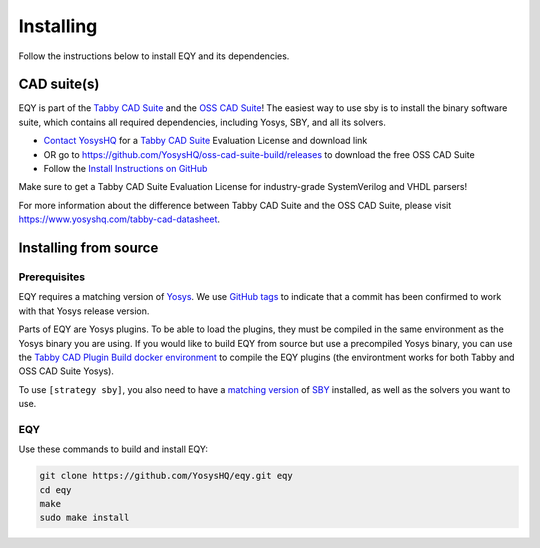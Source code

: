 Installing
==========

Follow the instructions below to install EQY and its dependencies.

CAD suite(s)
************

EQY is part of the `Tabby CAD Suite
<https://www.yosyshq.com/tabby-cad-datasheet>`_ and the `OSS CAD Suite
<https://github.com/YosysHQ/oss-cad-suite-build>`_! The easiest way to use sby
is to install the binary software suite, which contains all required
dependencies, including Yosys, SBY, and all its solvers.

* `Contact YosysHQ <https://www.yosyshq.com/contact>`_ for a `Tabby CAD Suite
  <https://www.yosyshq.com/tabby-cad-datasheet>`_ Evaluation License and
  download link
* OR go to https://github.com/YosysHQ/oss-cad-suite-build/releases to download
  the free OSS CAD Suite
* Follow the `Install Instructions on GitHub
  <https://github.com/YosysHQ/oss-cad-suite-build#installation>`_

Make sure to get a Tabby CAD Suite Evaluation License for industry-grade
SystemVerilog and VHDL parsers!

For more information about the difference between Tabby CAD Suite and the OSS
CAD Suite, please visit https://www.yosyshq.com/tabby-cad-datasheet.

Installing from source
**********************

Prerequisites
-------------

EQY requires a matching version of `Yosys <https://github.com/YosysHQ/yosys>`_.
We use `GitHub tags <https://github.com/YosysHQ/eqy/tags>`_ to indicate that a
commit has been confirmed to work with that Yosys release version.

Parts of EQY are Yosys plugins. To be able to load the plugins, they must be
compiled in the same environment as the Yosys binary you are using. If you
would like to build EQY from source but use a precompiled Yosys binary, you can
use the `Tabby CAD Plugin Build docker environment 
<https://github.com/YosysHQ-GmbH/tabby-cad-plugin-build>`_ to compile the EQY
plugins (the environtment works for both Tabby and OSS CAD Suite Yosys).

To use ``[strategy sby]``, you also need to have a
`matching version <https://github.com/YosysHQ/sby/tags>`_ of
`SBY <https://github.com/YosysHQ/sby/>`_ installed, as well as the solvers you
want to use.

EQY
---

Use these commands to build and install EQY:

.. code-block:: text

   git clone https://github.com/YosysHQ/eqy.git eqy
   cd eqy
   make
   sudo make install

